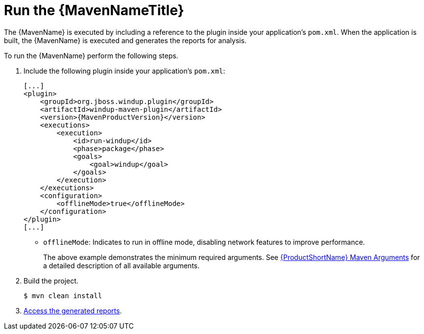 [[execute]]
= Run the {MavenNameTitle}

The {MavenName} is executed by including a reference to the plugin inside your application's `pom.xml`. When the application is built, the {MavenName} is executed and generates the reports for analysis. 

To run the {MavenName} perform the following steps.

. Include the following plugin inside your application's `pom.xml`:
+
[source,xml,options="nowrap",subs="+quotes,+attributes"]
----
[...]
<plugin>
    <groupId>org.jboss.windup.plugin</groupId>
    <artifactId>windup-maven-plugin</artifactId>
    <version>{MavenProductVersion}</version>
    <executions>
        <execution>
            <id>run-windup</id>
            <phase>package</phase>
            <goals>
                <goal>windup</goal>
            </goals>
        </execution>
    </executions>
    <configuration>
        <offlineMode>true</offlineMode>
    </configuration>
</plugin>
[...]
----
+
* `offlineMode`: Indicates to run in offline mode, disabling network features to improve performance.
+
The above example demonstrates the minimum required arguments. See xref:maven_arguments[{ProductShortName} Maven Arguments] for a detailed description of all available arguments.

. Build the project.
+
[source,options="nowrap"]
----
$ mvn clean install
----

. xref:access_report[Access the generated reports].
